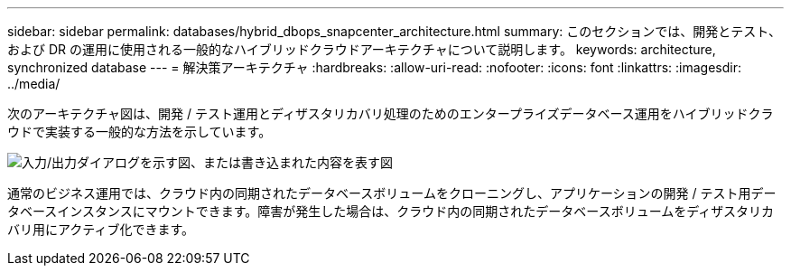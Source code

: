 ---
sidebar: sidebar 
permalink: databases/hybrid_dbops_snapcenter_architecture.html 
summary: このセクションでは、開発とテスト、および DR の運用に使用される一般的なハイブリッドクラウドアーキテクチャについて説明します。 
keywords: architecture, synchronized database 
---
= 解決策アーキテクチャ
:hardbreaks:
:allow-uri-read: 
:nofooter: 
:icons: font
:linkattrs: 
:imagesdir: ../media/


[role="lead"]
次のアーキテクチャ図は、開発 / テスト運用とディザスタリカバリ処理のためのエンタープライズデータベース運用をハイブリッドクラウドで実装する一般的な方法を示しています。

image:Hybrid_Cloud_DB_Diagram.png["入力/出力ダイアログを示す図、または書き込まれた内容を表す図"]

通常のビジネス運用では、クラウド内の同期されたデータベースボリュームをクローニングし、アプリケーションの開発 / テスト用データベースインスタンスにマウントできます。障害が発生した場合は、クラウド内の同期されたデータベースボリュームをディザスタリカバリ用にアクティブ化できます。
